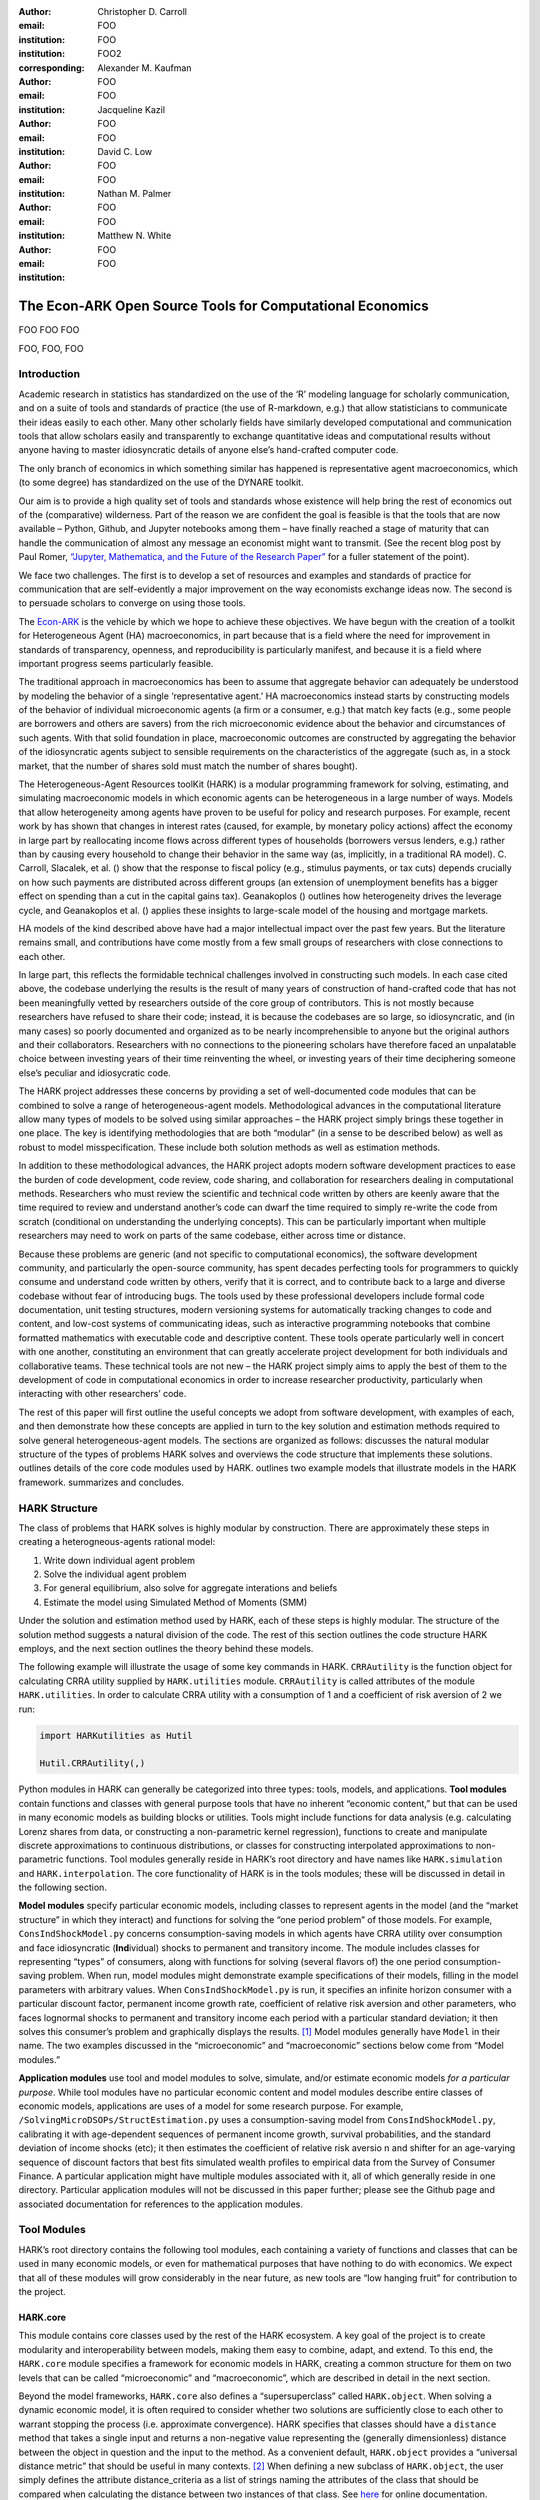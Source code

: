 :author: Christopher D. Carroll
:email: FOO
:institution: FOO
:institution: FOO2
:corresponding:

:author: Alexander M. Kaufman
:email: FOO
:institution: FOO

:author: Jacqueline Kazil
:email: FOO
:institution: FOO

:author: David C. Low
:email: FOO
:institution: FOO

:author: Nathan M. Palmer
:email: FOO
:institution: FOO

:author: Matthew N. White
:email: FOO
:institution: FOO


------------------------------------------------------------------------------------------
The Econ-ARK Open Source Tools for Computational Economics
------------------------------------------------------------------------------------------

.. class:: abstract

   FOO FOO FOO

.. class:: keywords

   FOO, FOO, FOO

Introduction
=============

Academic research in statistics has standardized on the use of the ‘R’
modeling language for scholarly communication, and on a suite of tools
and standards of practice (the use of R-markdown, e.g.) that allow
statisticians to communicate their ideas easily to each other. Many
other scholarly fields have similarly developed computational and
communication tools that allow scholars easily and transparently to
exchange quantitative ideas and computational results without anyone
having to master idiosyncratic details of anyone else’s hand-crafted
computer code.

The only branch of economics in which something similar has happened is
representative agent macroeconomics, which (to some degree) has
standardized on the use of the DYNARE toolkit.

Our aim is to provide a high quality set of tools and standards whose
existence will help bring the rest of economics out of the (comparative)
wilderness. Part of the reason we are confident the goal is feasible is
that the tools that are now available – Python, Github, and Jupyter
notebooks among them – have finally reached a stage of maturity that can
handle the communication of almost any message an economist might want
to transmit. (See the recent blog post by Paul Romer, `“Jupyter,
Mathematica, and the Future of the Research
Paper” <https://paulromer.net/jupyter-mathematica-and-the-future-of-the-research-paper/>`__
for a fuller statement of the point).

We face two challenges. The first is to develop a set of resources and
examples and standards of practice for communication that are
self-evidently a major improvement on the way economists exchange ideas
now. The second is to persuade scholars to converge on using those
tools.

The `Econ-ARK <http://econ-ark.org>`__ is the vehicle by which we hope
to achieve these objectives. We have begun with the creation of a
toolkit for Heterogeneous Agent (HA) macroeconomics, in part because
that is a field where the need for improvement in standards of
transparency, openness, and reproducibility is particularly manifest,
and because it is a field where important progress seems particularly
feasible.

The traditional approach in macroeconomics has been to assume that
aggregate behavior can adequately be understood by modeling the behavior
of a single ‘representative agent.’ HA macroeconomics instead starts by
constructing models of the behavior of individual microeconomic agents
(a firm or a consumer, e.g.) that match key facts (e.g., some people are
borrowers and others are savers) from the rich microeconomic evidence
about the behavior and circumstances of such agents. With that solid
foundation in place, macroeconomic outcomes are constructed by
aggregating the behavior of the idiosyncratic agents subject to sensible
requirements on the characteristics of the aggregate (such as, in a
stock market, that the number of shares sold must match the number of
shares bought).

The Heterogeneous-Agent Resources toolKit (HARK) is a modular
programming framework for solving, estimating, and simulating
macroeconomic models in which economic agents can be heterogeneous in a
large number of ways. Models that allow heterogeneity among agents have
proven to be useful for policy and research purposes. For example,
recent work by has shown that changes in interest rates (caused, for
example, by monetary policy actions) affect the economy in large part by
reallocating income flows across different types of households
(borrowers versus lenders, e.g.) rather than by causing every household
to change their behavior in the same way (as, implicitly, in a
traditional RA model). C. Carroll, Slacalek, et al. () show that the
response to fiscal policy (e.g., stimulus payments, or tax cuts) depends
crucially on how such payments are distributed across different groups
(an extension of unemployment benefits has a bigger effect on spending
than a cut in the capital gains tax). Geanakoplos () outlines how
heterogeneity drives the leverage cycle, and Geanakoplos et al. ()
applies these insights to large-scale model of the housing and mortgage
markets.

HA models of the kind described above have had a major intellectual
impact over the past few years. But the literature remains small, and
contributions have come mostly from a few small groups of researchers
with close connections to each other.

In large part, this reflects the formidable technical challenges
involved in constructing such models. In each case cited above, the
codebase underlying the results is the result of many years of
construction of hand-crafted code that has not been meaningfully vetted
by researchers outside of the core group of contributors. This is not
mostly because researchers have refused to share their code; instead, it
is because the codebases are so large, so idiosyncratic, and (in many
cases) so poorly documented and organized as to be nearly
incomprehensible to anyone but the original authors and their
collaborators. Researchers with no connections to the pioneering
scholars have therefore faced an unpalatable choice between investing
years of their time reinventing the wheel, or investing years of their
time deciphering someone else’s peculiar and idiosycratic code.

The HARK project addresses these concerns by providing a set of
well-documented code modules that can be combined to solve a range of
heterogeneous-agent models. Methodological advances in the computational
literature allow many types of models to be solved using similar
approaches – the HARK project simply brings these together in one place.
The key is identifying methodologies that are both “modular” (in a sense
to be described below) as well as robust to model misspecification.
These include both solution methods as well as estimation methods.

In addition to these methodological advances, the HARK project adopts
modern software development practices to ease the burden of code
development, code review, code sharing, and collaboration for
researchers dealing in computational methods. Researchers who must
review the scientific and technical code written by others are keenly
aware that the time required to review and understand another’s code can
dwarf the time required to simply re-write the code from scratch
(conditional on understanding the underlying concepts). This can be
particularly important when multiple researchers may need to work on
parts of the same codebase, either across time or distance.

Because these problems are generic (and not specific to computational
economics), the software development community, and particularly the
open-source community, has spent decades perfecting tools for
programmers to quickly consume and understand code written by others,
verify that it is correct, and to contribute back to a large and diverse
codebase without fear of introducing bugs. The tools used by these
professional developers include formal code documentation, unit testing
structures, modern versioning systems for automatically tracking changes
to code and content, and low-cost systems of communicating ideas, such
as interactive programming notebooks that combine formatted mathematics
with executable code and descriptive content. These tools operate
particularly well in concert with one another, constituting an
environment that can greatly accelerate project development for both
individuals and collaborative teams. These technical tools are not new –
the HARK project simply aims to apply the best of them to the
development of code in computational economics in order to increase
researcher productivity, particularly when interacting with other
researchers’ code.

The rest of this paper will first outline the useful concepts we adopt
from software development, with examples of each, and then demonstrate
how these concepts are applied in turn to the key solution and
estimation methods required to solve general heterogeneous-agent models.
The sections are organized as follows: discusses the natural modular
structure of the types of problems HARK solves and overviews the code
structure that implements these solutions. outlines details of the core
code modules used by HARK. outlines two example models that illustrate
models in the HARK framework. summarizes and concludes.

HARK Structure 
===============

The class of problems that HARK solves is highly modular by
construction. There are approximately these steps in creating a
heterogneous-agents rational model:

#. Write down individual agent problem

#. Solve the individual agent problem

#. For general equilibrium, also solve for aggregate interations and
   beliefs

#. Estimate the model using Simulated Method of Moments (SMM)

Under the solution and estimation method used by HARK, each of these
steps is highly modular. The structure of the solution method suggests a
natural division of the code. The rest of this section outlines the code
structure HARK employs, and the next section outlines the theory behind
these models.

The following example will illustrate the usage of some key commands in
HARK. ``CRRAutility`` is the function object for calculating CRRA
utility supplied by ``HARK.utilities`` module. ``CRRAutility`` is called
attributes of the module ``HARK.utilities``. In order to calculate CRRA
utility with a consumption of 1 and a coefficient of risk aversion of 2
we run:

.. code-block:: python

    import HARKutilities as Hutil

    Hutil.CRRAutility(,)

Python modules in HARK can generally be categorized into three types:
tools, models, and applications. **Tool modules** contain functions and
classes with general purpose tools that have no inherent “economic
content,” but that can be used in many economic models as building
blocks or utilities. Tools might include functions for data analysis
(e.g. calculating Lorenz shares from data, or constructing a
non-parametric kernel regression), functions to create and manipulate
discrete approximations to continuous distributions, or classes for
constructing interpolated approximations to non-parametric functions.
Tool modules generally reside in HARK’s root directory and have names
like ``HARK.simulation`` and ``HARK.interpolation``. The core
functionality of HARK is in the tools modules; these will be discussed
in detail in the following section.

**Model modules** specify particular economic models, including classes
to represent agents in the model (and the “market structure” in which
they interact) and functions for solving the “one period problem” of
those models. For example, ``ConsIndShockModel.py`` concerns
consumption-saving models in which agents have CRRA utility over
consumption and face idiosyncratic (**Ind**\ ividual) shocks to
permanent and transitory income. The module includes classes for
representing “types” of consumers, along with functions for solving
(several flavors of) the one period consumption-saving problem. When
run, model modules might demonstrate example specifications of their
models, filling in the model parameters with arbitrary values. When
``ConsIndShockModel.py`` is run, it specifies an infinite horizon
consumer with a particular discount factor, permanent income growth
rate, coefficient of relative risk aversion and other parameters, who
faces lognormal shocks to permanent and transitory income each period
with a particular standard deviation; it then solves this consumer’s
problem and graphically displays the results. [1]_ Model modules
generally have ``Model`` in their name. The two examples discussed in
the “microeconomic” and “macroeconomic” sections below come from “Model
modules.”

**Application modules** use tool and model modules to solve, simulate,
and/or estimate economic models *for a particular purpose*. While tool
modules have no particular economic content and model modules describe
entire classes of economic models, applications are uses of a model for
some research purpose. For example,
``/SolvingMicroDSOPs/StructEstimation.py`` uses a consumption-saving
model from ``ConsIndShockModel.py``, calibrating it with age-dependent
sequences of permanent income growth, survival probabilities, and the
standard deviation of income shocks (etc); it then estimates the
coefficient of relative risk aversio n and shifter for an age-varying
sequence of discount factors that best fits simulated wealth profiles to
empirical data from the Survey of Consumer Finance. A particular
application might have multiple modules associated with it, all of which
generally reside in one directory. Particular application modules will
not be discussed in this paper further; please see the Github page and
associated documentation for references to the application modules.

Tool Modules 
=============

HARK’s root directory contains the following tool modules, each
containing a variety of functions and classes that can be used in many
economic models, or even for mathematical purposes that have nothing to
do with economics. We expect that all of these modules will grow
considerably in the near future, as new tools are “low hanging fruit”
for contribution to the project.

HARK.core
---------

This module contains core classes used by the rest of the HARK
ecosystem. A key goal of the project is to create modularity and
interoperability between models, making them easy to combine, adapt, and
extend. To this end, the ``HARK.core`` module specifies a framework for
economic models in HARK, creating a common structure for them on two
levels that can be called “microeconomic” and “macroeconomic”, which are
described in detail in the next section.

Beyond the model frameworks, ``HARK.core`` also defines a
“supersuperclass” called ``HARK.object``. When solving a dynamic
economic model, it is often required to consider whether two solutions
are sufficiently close to each other to warrant stopping the process
(i.e. approximate convergence). HARK specifies that classes should have
a ``distance`` method that takes a single input and returns a
non-negative value representing the (generally dimensionless) distance
between the object in question and the input to the method. As a
convenient default, ``HARK.object`` provides a “universal distance
metric” that should be useful in many contexts. [2]_ When defining a new
subclass of ``HARK.object``, the user simply defines the attribute
distance\_criteria as a list of strings naming the attributes of the
class that should be compared when calculating the distance between two
instances of that class. See
`here <https://econ-%20ark.github.io/HARK/generated/HARK.core.html>`__
for online documentation.


HARK.utilities
--------------

The ``HARK.utilities`` module carries a double meaning in its name, as
it contains both utility functions (and their derivatives, inverses, and
combinations thereof) in the economic modeling sense as well as
utilities in the sense of general tools. Utility functions include
constant relative risk aversion (CRRA) and constant absolute risk
aversion (CARA). Other functions in ``HARK.utilities`` include data
manipulation tools, functions for constructing discrete state space
grids, and basic plotting tools. The module also includes functions for
constructing discrete approximations to continuous distributions as well
as manipulating these representations.

HARK.interpolation
------------------

The ``HARK.interpolation`` module defines classes for representing
interpolated function approximations. Interpolation methods in HARK all
inherit from a superclass such as ``HARKinterpolator1D`` or
``HARKinterpolator2D``, wrapper classes that ensures interoperability
across interpolation methods. Each interpolator class in HARK must
define a ``distance`` method that takes as an input another instance of
the same class and returns a non-negative real number representing the
“distance” between the two. [3]_

HARK.simulation
```````````````

The HARK.simulation module provides tools for generating simulated data
or shocks for post-solution use of models. Currently implemented
distributions include normal, lognormal, Weibull (including
exponential), uniform, Bernoulli, and discrete.

HARK.estimation
```````````````

Methods for optimizing an objective function for the purposes of
estimating a model can be found in ``HARK.estimation``. As of this
writing, the implementation includes minimization by the Nelder-Mead
simplex method, minimization by a derivative-free Powell method variant,
and two tools for resampling data (i.e., for a bootstrap). Future
functionality will include global search methods, including genetic
algorithms, simulated annealing, and differential evolution.

Model Modules 
==============

*Microeconomic* models in HARK use the ``AgentType`` class to represent
agents with an intertemporal optimization problem. Each of these models
specifies a subclass of ``AgentType``; an instance of the subclass
represents agents who are ex-ante homogeneous (they have common values
for all parameters that describe the problem, such as risk aversion).
The ``AgentType`` class has a ``solve`` method that acts as a “universal
microeconomic solver” for any properly formatted model, making it easier
to set up a new model and to combine elements from different models; the
solver is intended to encompass any model that can be framed as a
sequence of one period problems. [4]_

*Macroeconomic* models in HARK use the ``Market`` class to represent a
market or other mechanisms by which agents interactions are aggregated
to produce “macro-level” outcomes. For example, the market in a
consumption-saving model might combine the individual asset holdings of
all agents in the market to generate aggregate savings and capital in
the economy, which in turn produces the interest rate that agents care
about. Agents then learn the aggregate capital level and interest rate,
which affects their future actions. Thus objects that *microeconomic*
agents treat as exogenous when solving their individual-level problems
(such as the interest rate) are made *endogenous* at at the
macroeconomic level through the ``Market`` aggregator. Like
``AgentType``, the ``Market`` class also has a ``solve`` method, which
seeks out a dynamic general equilibrium rule governing the dynamic
evolution of the macroeconomic object. [5]_

Each of these are explored via example in the following.

Microeconomics: the AgentType Class
-----------------------------------

The core of our microeconomic dynamic optimization framework is a
flexible object-oriented representation of economic agents. The
``HARK.core`` module defines a superclass called ``AgentType``; each
model defines a subclass of ``AgentType``, specifying additional
model-specific features and methods while inheriting the methods of the
superclass. Most importantly, the method ``solve`` acts as a “universal
solver” applicable to any (properly formatted) discrete time model. This
section provides a brief example of a problem solved by a microeconomic
instance of ``AgentType``. [6]_

Sample Model: Perfect Foresight Consumption-Saving
``````````````````````````````````````````````````

To provide a concrete example of how the AgentType class works, consider
the very simple case of a perfect foresight consumption-saving model.
The agent has time-separable, additive CRRA preferences over consumption
:math:`C_t`, discounting future utility at a constant rate; he receives
a particular stream of labor income each period :math:`Y_t`, and knows
the interest rate :math:`\mathsf{R}` on assets :math:`A_t` that he holds
from one period to the next. His decision about how much to consume in a
particular period :math:`C_t` out of total market resources :math:`M_t`
can be expressed in Bellman form as:

.. math::

   \begin{aligned}
   V_t(M_t) &= \max_{C_t} \; \mathrm{u}(C_t)  + \beta  (1-\mathsf{D})_t E [V_{t+1}(M_{t+1}) ], \\
   A_t &= M_t - C_t, \\
   M_{t+1} &= \mathsf{R} A_t + Y_{t+1}, \\
   Y_{t+1} &= \Gamma_{t+1} Y_t, \\
   \mathrm{u}(C) &= \frac{C^{1-\rho}}{1-\rho}.
   \end{aligned}

An agent’s problem is thus characterized by values of :math:`\rho`,
:math:`\mathsf{R}`, and :math:`\beta`, plus sequences of survival
probabilities :math:`(1-\mathsf{D})_t` and income growth factors
:math:`\Gamma_t` for :math:`t = 0, ... ,T`. This problem has an
analytical solution for both the value function and the consumption
function.

The ``ConsIndShockModel`` module defines the class
``PerfForesightConsumerType`` as a subclass of ``AgentType`` and
provides ``solver`` functions for several variations of a
consumption-saving model, including the perfect foresight problem. A
HARK user could specify and solve a ten period perfect foresight model
with the following two commands (the first command is split over
multiple lines) :

.. code-block:: python

    MyConsumer = PerfForesightConsumerType(
        time_flow=True, cycles=1, Nagents = 1000,
        CRRA = 2.7, Rfree = 1.03, DiscFac = 0.98,
        LivPrb = [0.99,0.98,0.97,0.96,0.95,0.94,0.93,
                  0.92,0.91,0.90],
        PermGroFac = [1.01,1.01,1.01,1.01,1.01,1.02,
                      1.02,1.02,1.02,1.02] )

    MyConsumer.solve()

The first line makes a new instance of ConsumerType, specifies that time
is currently “flowing” forward, specfies that the sequence of periods
happens exactly once, and that the simulation-based solution will use
1,000 agents. The next five lines (all part of the same command) set the
time invariant (CRRA is :math:`\rho`, Rfree is :math:`\mathsf{R}`, and
DiscFac is :math:`\beta`) and time varying parameters (LivPrb is
:math:`(1-\mathsf{D})_t`, PermGroFac is :math:`\Gamma_{t}`). After
running the ``solve method``, ``MyConsumer`` will have an attribute
called ``solution``, which will be a list with eleven
``ConsumerSolution`` objects, representing the period-by-period solution
to the model. [7]_

The consumption function for a perfect foresight consumer is a linear
function of market resources – not terribly exciting. The marginal
propensity to consume out of wealth doesn’t change whether theconsumer
is rich or poor. When facing *uncertain* income, however, the
consumption function is concave – the marginal propensity to consume is
very high when agents are poor, and lower when they are rich. In
addition, agents facing uncertainty save more than agents under
certainty. However as agents facing uncertainty get richer, their
consumption function converges to the perfect foresight consumption
function – rich but uncertain agents act like agents who have certainty.
In , the solid blue line is consumption under certainty, while the
dashed orange line is consumption under uncertainty. The inset plot
demonstrates that these two functions converge as the x-axis of this
plot are extended.

.. figure:: ./consumption_functions.png
   :alt: Consumption Functions[fig:consumption-functions]

   Consumption Functions[fig:consumption-functions]

Macroeconomics: the Market Class
--------------------------------

The modeling framework of ``AgentType`` is called “microeconomic”
because it pertains only to the dynamic optimization problem of
individual agents, treating all inputs of the problem from their
environment as exogenously fixed. In what we label as “macroeconomic”
models, some of the inputs for the microeconomic models are endogenously
determined by the collective states and choices of other agents in the
model. In a rational dynamic general equilibrium, there must be
consistency between agents’ beliefs about these macroeconomic objects,
their individual behavior, and the realizations of the macroeconomic
objects that result from individual choices.

The Market class in ``HARK.core`` provides a framework for such
macroeconomic models, with a ``solve`` method that searches for a
rational dynamic general equilibrium. An instance of ``Market`` includes
a list of ``AgentTypes`` that compose the economy, a method for
transforming microeconomic outcomes (states, controls, and/or shocks)
into macroeconomic outcomes, and a method for interpreting a history or
sequence of macroeconomic outcomes into a new “dynamic rule” for agents
to believe. Agents treat the dynamic rule as an input to their
microeconomic problem, conditioning their optimal policy functions on
it. A dynamic general equilibrium is a fixed point dynamic rule: when
agents act optimally while believing the equilibrium rule, their
individual actions generate a macroeconomic history consistent with the
equilibrium rule.

Down on the Farm
`````````````````

The ``Market`` class uses a farming metaphor to conceptualize the
process for generating a history of macroeconomic outcomes in a model.
Suppose all ``AgentTypes`` in the economy believe in some dynamic rule
(i.e. the rule is stored as attributes of each ``AgentType``, which
directly or indirectly enters their dynamic optimization problem), and
that they have each found the solution to their microeconomic model
using their ``solve`` method. Further, the macroeconomic and
microeconomic states have been reset to some initial orientation.

To generate a history of macroeconomic outcomes, the ``Market``
repeatedly loops over the following steps a set number of times:

#. ``sow``: Distribute the macroeconomic state variables to all
   ``AgentTypes`` in the market.

#. ``cultivate``: Each ``AgentType`` executes their ``marketAction``
   method, likely corresponding to simulating one period of the
   microeconomic model.

#. ``reap``: Microeconomic outcomes are gathered from each ``AgentType``
   in the market.

#. ``mill``: Data gathered by ``reap`` is processed into new
   macroeconomic states according to some “aggregate market process”.

#. ``store``: Relevant macroeconomic states are added to a running
   history of outcomes.

This procedure is conducted by the ``makeHistory`` method of ``Market``
as a subroutine of its ``solve`` method. After making histories of the
relevant macroeconomic variables, the market then executes its
``calcDynamics`` function with the macroeconomic history as inputs,
generating a new dynamic rule to distribute to the ``AgentTypes`` in the
market. The process then begins again, with the agents solving their
updated microeconomic models given the new dynamic rule; the ``solve``
loop continues until the “distance” between successive dynamic rules is
sufficiently small.

Summary and Conclusion 
=======================

The HARK project is a modular code library for constructing
microeconomic and macroeconomic models with heterogeneous agents.
Portfolio choice under uncertainty is central to nearly all academic
models, including modern DSGE models (with and without financial
sectors), models of asset pricing (eg. CAPM and C-CAPM), models of
financial frictions (eg. Bernanke et al. 1999), and many more. Under
strict assumptions many of these models can be solved by aggregating
agent decision-making and employing the representative agent. However
when individual agents look very different from one another - for
example, different wealth levels, preferences, or exposures to different
types of shocks - assumptions required for aggregation can quickly fail
and a representative agent is no longer appropriate. Code to solve the
required heterogeneous-agent models tends to be bespoke and
idiosyncratic, often reinvented by different researchers working on
similar problems. This needless code duplication increases the chance
for errors and wastes valuable researcher time.

Researchers should spend their valuable time producing research, not
reinventing wheels. The HARK toolkit already provides a useful set of
industrial strength, reliable, reusable wheels, constructed using a
simple and easily extensible framework with clear documentation,
testing, and estimation frameworks. The longer-term goals of the
Econ-ARK project are to create a collaborative codebase that can serve
the entire discipline of economics, employing the best of modern
software development tools to accelerate understanding and
implementation of cutting edge research tools. The solution methods
employed in HARK are not the only methods available, and those who have
additional methodological suggestions are strongly encouraged to
contribute! Increasing returns to production is one of the few
“non-dismal” possibilities in economic thought – we hope to capture this
feature of code production in the HARK framework. Key next steps include
finalizing the general-equilibrium HARK modules, identifying additional
baseline models to replicate in HARK, and encouraging a new generation
of students to learn from, use, and contribute to the collaborative
construction of heterogeneous-agent models.

Bibliography
============

Adjemian, Stéphane, Houtan Bastani, Michel Juillard, Ferhat Mihoubi,
George Perendia, Marco Ratto, and Sébastien Villemot. 2011. “Dynare:
Reference Manual, Version 4.” Dynare working papers 1, CEPREMAP.

Aruoba, S Borağan, and Jesús Fernández-Villaverde. 2015. “A Comparison
of Programming Languages in Macroeconomics.” *Journal of Economic
Dynamics and Control* 58. Elsevier: 265–73.

Carroll, Christopher D. 2012. “Implications of Wealth Heterogeneity for
Macroeconomics.” *Johns Hopkins University Department of Economics
Working Paper*, no. 597.

———. 2014a. “Representing Consumption and Saving Without a
Representative Consumer.” In *Measuring Economic Sustainability and
Progress*, 115–34. University of Chicago Press.

———. 2017. “Monetary Policy According to HANK.” In *American Economic
Review*, 697-743.

———. 2014b. “Heterogeneous Agent Macroeconomics: An Example and an
Agenda.” Washington, D.C.: Presentation at IMF Workshop on Computational
Macroeconomics.

Carroll, Christopher, Alexander Kaufman, David Low, Nathan Palmer, and
Matthew White. 2017. “A User’s Guide for Hark: Heterogeneous Agents
Resources and toolKit.”
https://github.com/econ-ark/HARK/blob/master/Documentation/HARKmanual.pdf:
Econ ARK.

Carroll, Christopher, Jiri Slacalek, Kiichi Tokuoka, and Matthew N
White. 2017. “The Distribution of Wealth and the Marginal Propensity to
Consume.” *Quantitative Economics* 8 (3). Wiley Online Library:
977–1020.

Chacon, Scott, and Ben Straub. 2014. *Pro Git*. Apress.

Geanakoplos, John. 2010. “The Leverage Cycle.” *NBER Macroeconomics
Annual* 24 (1). The University of Chicago Press: 1–66.

Geanakoplos, John, Robert Axtell, J Doyne Farmer, Peter Howitt, Benjamin
Conlee, Jonathan Goldstein, Matthew Hendrey, Nathan M Palmer, and
Chun-Yi Yang. 2012. “Getting at Systemic Risk via an Agent-Based Model
of the Housing Market.” *American Economic Review* 102 (3): 53–58.

Ram, Yoav, and Lilach Hadany. 2015. “The Probability of Improvement in
Fisher’s Geometric Model: A Probabilistic Approach.” *Theoretical
Population Biology* 99. Elsevier: 1–6.

Sheppard, Kevin. 2018. “Introduction to Python for Econometrics,
Statistics and Numerical Analysis.” *Lecture Notes, University of
Oxford*. https://www.kevinsheppard.com/Python_for_Econometrics.

.. [1]
   Running ``ConsIndShockModel.py`` also demonstrates other variations
   of the consumption-saving problem, but their description is omitted
   here for brevity.

.. [2]
   Roughly speaking, the universal distance metric is a recursive
   supnorm, returning the largest distance between two instances, among
   attributes named in ``distance_criteria``. Those attributes might be
   complex objects themselves rather than real numbers, generating a
   recursive call to the universal distance metric.

.. [3]
   Interpolation methods currently implemented in HARK include
   (multi)linear interpolation up to 4D, 1D cubic spline interpolation,
   2D curvilinear interpolation over irregular grids, a 1D “lower
   envelope” interpolator, and others.

.. [4]
   See C. Carroll, Kaufman, et al. () for a much more thorough
   discussion.

.. [5]
   See C. Carroll, Kaufman, et al. () for a much more thorough
   discussion.

.. [6]
   For a much more detailed discussion please see Carroll et al. (2017).

.. [7]
   The solution to a dynamic optimal control problem is a set of policy
   functions and a value functions, one for each period. The policy
   function for this consumption-savings problem is how much to consume
   :math:`C_t` for a given amount of market resources :math:`M_t`.